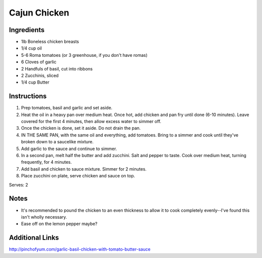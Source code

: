 Cajun Chicken
=============

Ingredients
-----------

* 1lb Boneless chicken breasts
* 1/4 cup oil
* 5-6 Roma tomatoes (or 3 greenhouse, if you don't have romas)
* 6 Cloves of garlic
* 2 Handfuls of basil, cut into ribbons
* 2 Zucchinis, sliced
* 1/4 cup Butter

Instructions
------------

#. Prep tomatoes, basil and garlic and set aside.
#. Heat the oil in a heavy pan over medium heat. Once hot, add chicken and pan fry until done (6-10 minutes).
   Leave covered for the first 4 minutes, then allow excess water to simmer off.
#. Once the chicken is done, set it aside. Do not drain the pan.
#. IN THE SAME PAN, with the same oil and everything, add tomatoes. Bring to a simmer and cook until they've broken down to a saucelike mixture.
#. Add garlic to the sauce and continue to simmer.
#. In a second pan, melt half the butter and add zucchini. Salt and pepper to taste. Cook over medium heat, turning frequently, for 4 minutes.
#. Add basil and chicken to sauce mixture. Simmer for 2 minutes.
#. Place zucchini on plate, serve chicken and sauce on top.

Serves: 2

Notes
-----

* It's recommended to pound the chicken to an even thickness to allow it to cook completely evenly--I've found this isn't wholly necessary.
* Ease off on the lemon pepper maybe?

Additional Links
----------------

http://pinchofyum.com/garlic-basil-chicken-with-tomato-butter-sauce

